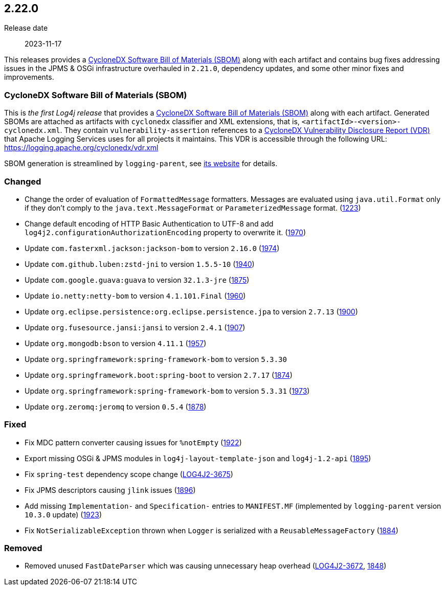 ////
    Licensed to the Apache Software Foundation (ASF) under one or more
    contributor license agreements.  See the NOTICE file distributed with
    this work for additional information regarding copyright ownership.
    The ASF licenses this file to You under the Apache License, Version 2.0
    (the "License"); you may not use this file except in compliance with
    the License.  You may obtain a copy of the License at

         https://www.apache.org/licenses/LICENSE-2.0

    Unless required by applicable law or agreed to in writing, software
    distributed under the License is distributed on an "AS IS" BASIS,
    WITHOUT WARRANTIES OR CONDITIONS OF ANY KIND, either express or implied.
    See the License for the specific language governing permissions and
    limitations under the License.
////

[#release-notes-2-22-0]
== 2.22.0

Release date:: 2023-11-17

:cyclonedx-sbom-link: https://cyclonedx.org/capabilities/sbom/[CycloneDX Software Bill of Materials (SBOM)]
:cyclonedx-vdr-link: https://cyclonedx.org/capabilities/vdr[CycloneDX Vulnerability Disclosure Report (VDR)]

This releases provides a {cyclonedx-sbom-link} along with each artifact and contains bug fixes addressing issues in the JPMS & OSGi infrastructure overhauled in `2.21.0`, dependency updates, and some other minor fixes and improvements.

[#release-notes-2-22-0-sbom]
=== CycloneDX Software Bill of Materials (SBOM)

This is _the first Log4j release_ that provides a {cyclonedx-sbom-link} along with each artifact.
Generated SBOMs are attached as artifacts with `cyclonedx` classifier and XML extensions, that is, `<artifactId>-<version>-cyclonedx.xml`.
They contain `vulnerability-assertion` references to a {cyclonedx-vdr-link} that Apache Logging Services uses for all projects it maintains.
This VDR is accessible through the following URL: https://logging.apache.org/cyclonedx/vdr.xml[]

SBOM generation is streamlined by `logging-parent`, see https://logging.apache.org/logging-parent/latest/#cyclonedx-sbom[its website] for details.


[#release-notes-2-22-0-changed]
=== Changed

* Change the order of evaluation of `FormattedMessage` formatters. Messages are evaluated using `java.util.Format` only if they don't comply to the `java.text.MessageFormat` or `ParameterizedMessage` format. (https://github.com/apache/logging-log4j2/issues/1223[1223])
* Change default encoding of HTTP Basic Authentication to UTF-8 and add `log4j2.configurationAuthorizationEncoding` property to overwrite it. (https://github.com/apache/logging-log4j2/issues/1970[1970])
* Update `com.fasterxml.jackson:jackson-bom` to version `2.16.0` (https://github.com/apache/logging-log4j2/pull/1974[1974])
* Update `com.github.luben:zstd-jni` to version `1.5.5-10` (https://github.com/apache/logging-log4j2/pull/1940[1940])
* Update `com.google.guava:guava` to version `32.1.3-jre` (https://github.com/apache/logging-log4j2/pull/1875[1875])
* Update `io.netty:netty-bom` to version `4.1.101.Final` (https://github.com/apache/logging-log4j2/pull/1960[1960])
* Update `org.eclipse.persistence:org.eclipse.persistence.jpa` to version `2.7.13` (https://github.com/apache/logging-log4j2/pull/1900[1900])
* Update `org.fusesource.jansi:jansi` to version `2.4.1` (https://github.com/apache/logging-log4j2/pull/1907[1907])
* Update `org.mongodb:bson` to version `4.11.1` (https://github.com/apache/logging-log4j2/pull/1957[1957])
* Update `org.springframework:spring-framework-bom` to version `5.3.30`
* Update `org.springframework.boot:spring-boot` to version `2.7.17` (https://github.com/apache/logging-log4j2/pull/1874[1874])
* Update `org.springframework:spring-framework-bom` to version `5.3.31` (https://github.com/apache/logging-log4j2/pull/1973[1973])
* Update `org.zeromq:jeromq` to version `0.5.4` (https://github.com/apache/logging-log4j2/pull/1878[1878])

[#release-notes-2-22-0-fixed]
=== Fixed

* Fix MDC pattern converter causing issues for `%notEmpty` (https://github.com/apache/logging-log4j2/issues/1922[1922])
* Export missing OSGi & JPMS modules in `log4j-layout-template-json` and `log4j-1.2-api` (https://github.com/apache/logging-log4j2/issues/1895[1895])
* Fix `spring-test` dependency scope change (https://issues.apache.org/jira/browse/LOG4J2-3675[LOG4J2-3675])
* Fix JPMS descriptors causing `jlink` issues (https://github.com/apache/logging-log4j2/issues/1896[1896])
* Add missing `Implementation-` and `Specification-` entries to `MANIFEST.MF` (implemented by `logging-parent` version `10.3.0` update) (https://github.com/apache/logging-log4j2/issues/1923[1923])
* Fix `NotSerializableException` thrown when `Logger` is serialized with a `ReusableMessageFactory` (https://github.com/apache/logging-log4j2/issues/1884[1884])

[#release-notes-2-22-0-removed]
=== Removed

* Removed unused `FastDateParser` which was causing unnecessary heap overhead (https://issues.apache.org/jira/browse/LOG4J2-3672[LOG4J2-3672], https://github.com/apache/logging-log4j2/pull/1848[1848])
